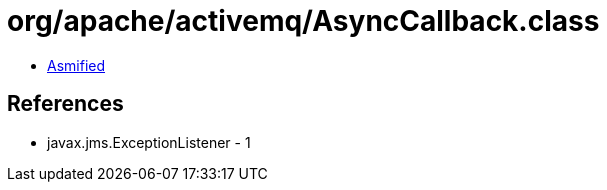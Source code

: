 = org/apache/activemq/AsyncCallback.class

 - link:AsyncCallback-asmified.java[Asmified]

== References

 - javax.jms.ExceptionListener - 1
